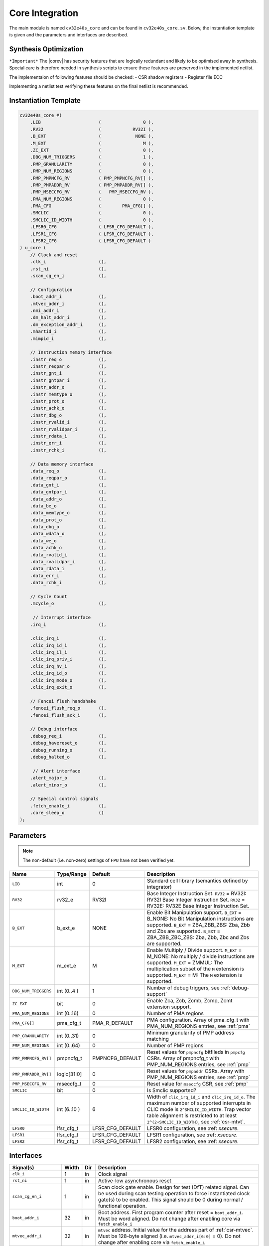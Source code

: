.. _core-integration:

Core Integration
================

The main module is named ``cv32e40s_core`` and can be found in ``cv32e40s_core.sv``.
Below, the instantiation template is given and the parameters and interfaces are described.

Synthesis Optimization
----------------------

``*Important*``
The |corev| has security features that are logically redundant and likely to be optimised away in synthesis.
Special care is therefore needed in synthesis scripts to ensure these features are preserved in the implemented netlist.

The implementaion of following features should be checked:
- CSR shadow registers
- Register file ECC

Implementing a netlist test verifying these features on the final netlist is recommended.


Instantiation Template
----------------------

.. code-block:: verilog

  cv32e40s_core #(
      .LIB                      (                0 ),
      .RV32                     (            RV32I ),
      .B_EXT                    (             NONE ),
      .M_EXT                    (                M ),
      .ZC_EXT                   (                0 ),
      .DBG_NUM_TRIGGERS         (                1 ),
      .PMP_GRANULARITY          (                0 ),
      .PMP_NUM_REGIONS          (                0 ),
      .PMP_PMPNCFG_RV           ( PMP_PMPNCFG_RV[] ),
      .PMP_PMPADDR_RV           ( PMP_PMPADDR_RV[] ),
      .PMP_MSECCFG_RV           (   PMP_MSECCFG_RV ),
      .PMA_NUM_REGIONS          (                0 ),
      .PMA_CFG                  (        PMA_CFG[] ),
      .SMCLIC                   (                0 ),
      .SMCLIC_ID_WIDTH          (                0 ),
      .LFSR0_CFG                ( LFSR_CFG_DEFAULT ),
      .LFSR1_CFG                ( LFSR_CFG_DEFAULT ),
      .LFSR2_CFG                ( LFSR_CFG_DEFAULT )
  ) u_core (
      // Clock and reset
      .clk_i                    (),
      .rst_ni                   (),
      .scan_cg_en_i             (),

      // Configuration
      .boot_addr_i              (),
      .mtvec_addr_i             (),
      .nmi_addr_i               (),
      .dm_halt_addr_i           (),
      .dm_exception_addr_i      (),
      .mhartid_i                (),
      .mimpid_i                 (),

      // Instruction memory interface
      .instr_req_o              (),
      .instr_reqpar_o           (),
      .instr_gnt_i              (),
      .instr_gntpar_i           (),
      .instr_addr_o             (),
      .instr_memtype_o          (),
      .instr_prot_o             (),
      .instr_achk_o             (),
      .instr_dbg_o              (),
      .instr_rvalid_i           (),
      .instr_rvalidpar_i        (),
      .instr_rdata_i            (),
      .instr_err_i              (),
      .instr_rchk_i             (),

      // Data memory interface
      .data_req_o               (),
      .data_reqpar_o            (),
      .data_gnt_i               (),
      .data_gntpar_i            (),
      .data_addr_o              (),
      .data_be_o                (),
      .data_memtype_o           (),
      .data_prot_o              (),
      .data_dbg_o               (),
      .data_wdata_o             (),
      .data_we_o                (),
      .data_achk_o              (),
      .data_rvalid_i            (),
      .data_rvalidpar_i         (),
      .data_rdata_i             (),
      .data_err_i               (),
      .data_rchk_i              (),

      // Cycle Count
      .mcycle_o                 (),

       // Interrupt interface
      .irq_i                    (),

      .clic_irq_i               (),
      .clic_irq_id_i            (),
      .clic_irq_il_i            (),
      .clic_irq_priv_i          (),
      .clic_irq_hv_i            (),
      .clic_irq_id_o            (),
      .clic_irq_mode_o          (),
      .clic_irq_exit_o          (),

      // Fencei flush handshake
      .fencei_flush_req_o       (),
      .fencei_flush_ack_i       (),

      // Debug interface
      .debug_req_i              (),
      .debug_havereset_o        (),
      .debug_running_o          (),
      .debug_halted_o           (),

       // Alert interface
      .alert_major_o            (),
      .alert_minor_o            (),

      // Special control signals
      .fetch_enable_i           (),
      .core_sleep_o             ()
  );

Parameters
----------

.. note::
   The non-default (i.e. non-zero) settings of ``FPU`` have not been verified yet.

+------------------------------+----------------+------------------+--------------------------------------------------------------------+
| Name                         | Type/Range     | Default          | Description                                                        |
+==============================+================+==================+====================================================================+
| ``LIB``                      | int            | 0                | Standard cell library (semantics defined by integrator)            |
+------------------------------+----------------+------------------+--------------------------------------------------------------------+
| ``RV32``                     | rv32_e         | RV32I            | Base Integer Instruction Set.                                      |
|                              |                |                  | ``RV32`` = RV32I: RV32I Base Integer Instruction Set.              |
|                              |                |                  | ``RV32`` = RV32E: RV32E Base Integer Instruction Set.              |
+------------------------------+----------------+------------------+--------------------------------------------------------------------+
| ``B_EXT``                    | b_ext_e        | NONE             | Enable Bit Manipulation support. ``B_EXT`` = B_NONE: No Bit        |
|                              |                |                  | Manipulation instructions are supported. ``B_EXT`` = ZBA_ZBB_ZBS:  |
|                              |                |                  | Zba, Zbb and Zbs are supported. ``B_EXT`` = ZBA_ZBB_ZBC_ZBS:       |
|                              |                |                  | Zba, Zbb, Zbc and Zbs are supported.                               |
+------------------------------+----------------+------------------+--------------------------------------------------------------------+
| ``M_EXT``                    | m_ext_e        | M                | Enable Multiply / Divide support. ``M_EXT`` = M_NONE: No multiply /|
|                              |                |                  | divide instructions are supported. ``M_EXT`` = ZMMUL: The          |
|                              |                |                  | multiplication subset of the ``M`` extension is supported.         |
|                              |                |                  | ``M_EXT`` = M: The ``M`` extension is supported.                   |
+------------------------------+----------------+------------------+--------------------------------------------------------------------+
| ``DBG_NUM_TRIGGERS``         | int (0..4 )    | 1                | Number of debug triggers, see :ref:`debug-support`                 |
+------------------------------+----------------+------------------+--------------------------------------------------------------------+
| ``ZC_EXT``                   | bit            | 0                | Enable Zca, Zcb, Zcmb, Zcmp, Zcmt extension support.               |
+------------------------------+----------------+------------------+--------------------------------------------------------------------+
| ``PMA_NUM_REGIONS``          | int (0..16)    | 0                | Number of PMA regions                                              |
+------------------------------+----------------+------------------+--------------------------------------------------------------------+
| ``PMA_CFG[]``                | pma_cfg_t      | PMA_R_DEFAULT    | PMA configuration.                                                 |
|                              |                |                  | Array of pma_cfg_t with PMA_NUM_REGIONS entries, see :ref:`pma`    |
+------------------------------+----------------+------------------+--------------------------------------------------------------------+
| ``PMP_GRANULARITY``          | int (0..31)    | 0                | Minimum granularity of PMP address matching                        |
+------------------------------+----------------+------------------+--------------------------------------------------------------------+
| ``PMP_NUM_REGIONS``          | int (0..64)    | 0                | Number of PMP regions                                              |
+------------------------------+----------------+------------------+--------------------------------------------------------------------+
| ``PMP_PMPNCFG_RV[]``         | pmpncfg_t      | PMPNCFG_DEFAULT  | Reset values for ``pmpncfg`` bitfileds in ``pmpcfg`` CSRs.         |
|                              |                |                  | Array of pmpncfg_t with PMP_NUM_REGIONS entries, see :ref:`pmp`    |
+------------------------------+----------------+------------------+--------------------------------------------------------------------+
| ``PMP_PMPADDR_RV[]``         | logic[31:0]    | 0                | Reset values for ``pmpaddr`` CSRs.                                 |
|                              |                |                  | Array with PMP_NUM_REGIONS entries, see :ref:`pmp`                 |
+------------------------------+----------------+------------------+--------------------------------------------------------------------+
| ``PMP_MSECCFG_RV``           | mseccfg_t      | 0                | Reset value for ``mseccfg`` CSR, see :ref:`pmp`                    |
+------------------------------+----------------+------------------+--------------------------------------------------------------------+
| ``SMCLIC``                   | bit            | 0                | Is Smclic supported?                                               |
+------------------------------+----------------+------------------+--------------------------------------------------------------------+
| ``SMCLIC_ID_WIDTH``          | int (6..10 )   | 6                | Width of ``clic_irq_id_i`` and ``clic_irq_id_o``. The maximum      |
|                              |                |                  | number of supported interrupts in CLIC mode is                     |
|                              |                |                  | ``2^SMCLIC_ID_WIDTH``. Trap vector table alignment is restricted   |
|                              |                |                  | to at least ``2^(2+SMCLIC_ID_WIDTH)``, see :ref:`csr-mtvt`.        |
+------------------------------+----------------+------------------+--------------------------------------------------------------------+
| ``LFSR0``                    | lfsr_cfg_t     | LFSR_CFG_DEFAULT | LFSR0 configuration, see :ref: `xsecure`.                          |
+------------------------------+----------------+------------------+--------------------------------------------------------------------+
| ``LFSR1``                    | lfsr_cfg_t     | LFSR_CFG_DEFAULT | LFSR1 configuration, see :ref: `xsecure`.                          |
+------------------------------+----------------+------------------+--------------------------------------------------------------------+
| ``LFSR2``                    | lfsr_cfg_t     | LFSR_CFG_DEFAULT | LFSR2 configuration, see :ref: `xsecure`.                          |
+------------------------------+----------------+------------------+--------------------------------------------------------------------+

Interfaces
----------

+-------------------------+-------------------------+-----+--------------------------------------------+
| Signal(s)               | Width                   | Dir | Description                                |
+=========================+=========================+=====+============================================+
| ``clk_i``               | 1                       | in  | Clock signal                               |
+-------------------------+-------------------------+-----+--------------------------------------------+
| ``rst_ni``              | 1                       | in  | Active-low asynchronous reset              |
+-------------------------+-------------------------+-----+--------------------------------------------+
| ``scan_cg_en_i``        | 1                       | in  | Scan clock gate enable. Design for test    |
|                         |                         |     | (DfT) related signal. Can be used during   |
|                         |                         |     | scan testing operation to force            |
|                         |                         |     | instantiated clock gate(s) to be enabled.  |
|                         |                         |     | This signal should be 0 during normal /    |
|                         |                         |     | functional operation.                      |
+-------------------------+-------------------------+-----+--------------------------------------------+
| ``boot_addr_i``         | 32                      | in  | Boot address. First program counter after  |
|                         |                         |     | reset = ``boot_addr_i``. Must be           |
|                         |                         |     | word aligned. Do not change after enabling |
|                         |                         |     | core via ``fetch_enable_i``                |
+-------------------------+-------------------------+-----+--------------------------------------------+
| ``mtvec_addr_i``        | 32                      | in  | ``mtvec`` address. Initial value for the   |
|                         |                         |     | address part of :ref:`csr-mtvec`.          |
|                         |                         |     | Must be 128-byte aligned                   |
|                         |                         |     | (i.e. ``mtvec_addr_i[6:0]`` = 0).          |
|                         |                         |     | Do not change after enabling core          |
|                         |                         |     | via ``fetch_enable_i``                     |
+-------------------------+-------------------------+-----+--------------------------------------------+
| ``nmi_addr_i``          | 32                      | in  | ``NMI`` address. Target address for NMIs.  |
|                         |                         |     | Must be word aligned.                      |
|                         |                         |     | Do not change after enabling core          |
|                         |                         |     | via ``fetch_enable_i``                     |
+-------------------------+-------------------------+-----+--------------------------------------------+
| ``dm_halt_addr_i``      | 32                      | in  | Address to jump to when entering Debug     |
|                         |                         |     | Mode, see :ref:`debug-support`. Must be    |
|                         |                         |     | word aligned. Do not change after enabling |
|                         |                         |     | core via ``fetch_enable_i``                |
+-------------------------+-------------------------+-----+--------------------------------------------+
| ``dm_exception_addr_i`` | 32                      | in  | Address to jump to when an exception       |
|                         |                         |     | occurs when executing code during Debug    |
|                         |                         |     | Mode, see :ref:`debug-support`. Must be    |
|                         |                         |     | word aligned. Do not change after enabling |
|                         |                         |     | core via ``fetch_enable_i``                |
+-------------------------+-------------------------+-----+--------------------------------------------+
| ``mhartid_i``           | 32                      | in  | Hart ID, usually static, can be read from  |
|                         |                         |     | :ref:`csr-mhartid` CSR                     |
+-------------------------+-------------------------+-----+--------------------------------------------+
| ``mimpid_i``            | 32                      | in  | Implementation ID, usually static, can be  |
|                         |                         |     | read from :ref:`csr-mimpid` CSR            |
+-------------------------+-------------------------+-----+--------------------------------------------+
| ``instr_*``             | Instruction fetch interface, see :ref:`instruction-fetch`                  |
+-------------------------+----------------------------------------------------------------------------+
| ``data_*``              | Load-store unit interface, see :ref:`load-store-unit`                      |
+-------------------------+----------------------------------------------------------------------------+
| ``mcycle_o``            | Cycle Counter Output                                                       |
+-------------------------+----------------------------------------------------------------------------+
| ``irq_*``               | Interrupt inputs, see :ref:`exceptions-interrupts`                         |
+-------------------------+----------------------------------------------------------------------------+
| ``clic_*``              | CLIC interface, see :ref:`exceptions-interrupts`                           |
+-------------------------+----------------------------------------------------------------------------+
| ``debug_*``             | Debug interface, see :ref:`debug-support`                                  |
+-------------------------+-------------------------+-----+--------------------------------------------+
| ``alert_*``             | Alert interface, see :ref:`xsecure`                                        |
+-------------------------+-------------------------+-----+--------------------------------------------+
| ``fetch_enable_i``      | 1                       | in  | Enable the instruction fetch of |corev|.   |
|                         |                         |     | The first instruction fetch after reset    |
|                         |                         |     | de-assertion will not happen as long as    |
|                         |                         |     | this signal is 0. ``fetch_enable_i`` needs |
|                         |                         |     | to be set to 1 for at least one cycle      |
|                         |                         |     | while not in reset to enable fetching.     |
|                         |                         |     | Once fetching has been enabled the value   |
|                         |                         |     | ``fetch_enable_i`` is ignored.             |
+-------------------------+-------------------------+-----+--------------------------------------------+
| ``core_sleep_o``        | 1                       | out | Core is sleeping, see :ref:`sleep_unit`.   |
+-------------------------+-------------------------+-----+--------------------------------------------+
